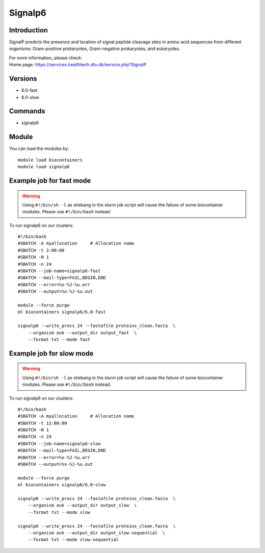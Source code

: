 .. _backbone-label:

Signalp6
==============================

Introduction
~~~~~~~~
SignalP predicts the presence and location of signal peptide cleavage sites in amino acid sequences from different organisms: Gram-positive prokaryotes, Gram-negative prokaryotes, and eukaryotes.

| For more information, please check:
| Home page: https://services.healthtech.dtu.dk/service.php?SignalP

Versions
~~~~~~~~
- 6.0-fast
- 6.0-slow

Commands
~~~~~~~
- signalp6

Module
~~~~~~~~
You can load the modules by::

    module load biocontainers
    module load signalp6

Example job for fast mode
~~~~~
.. warning::
    Using ``#!/bin/sh -l`` as shebang in the slurm job script will cause the failure of some biocontainer modules. Please use ``#!/bin/bash`` instead.

To run signalp6 on our clusters::

    #!/bin/bash
    #SBATCH -A myallocation     # Allocation name
    #SBATCH -t 2:00:00
    #SBATCH -N 1
    #SBATCH -n 24
    #SBATCH --job-name=signalp6-fast
    #SBATCH --mail-type=FAIL,BEGIN,END
    #SBATCH --error=%x-%J-%u.err
    #SBATCH --output=%x-%J-%u.out

    module --force purge
    ml biocontainers signalp6/6.0-fast

    signalp6 --write_procs 24 --fastafile proteins_clean.fasta  \
        --organism euk --output_dir output_fast  \
        --format txt --mode fast


Example job for slow mode
~~~~
.. warning::
    Using ``#!/bin/sh -l`` as shebang in the slurm job script will cause the failure of some biocontainer modules. Please use ``#!/bin/bash`` instead.

To run signalp6 on our clusters::

    #!/bin/bash
    #SBATCH -A myallocation     # Allocation name
    #SBATCH -t 12:00:00
    #SBATCH -N 1
    #SBATCH -n 24
    #SBATCH --job-name=signalp6-slow
    #SBATCH --mail-type=FAIL,BEGIN,END
    #SBATCH --error=%x-%J-%u.err
    #SBATCH --output=%x-%J-%u.out

    module --force purge
    ml biocontainers signalp6/6.0-slow

    signalp6 --write_procs 24 --fastafile proteins_clean.fasta  \
        --organism euk --output_dir output_slow  \
        --format txt --mode slow
   
    signalp6 --write_procs 24 --fastafile proteins_clean.fasta  \
        --organism euk --output_dir output_slow-sequential  \
        --format txt --mode slow-sequential
